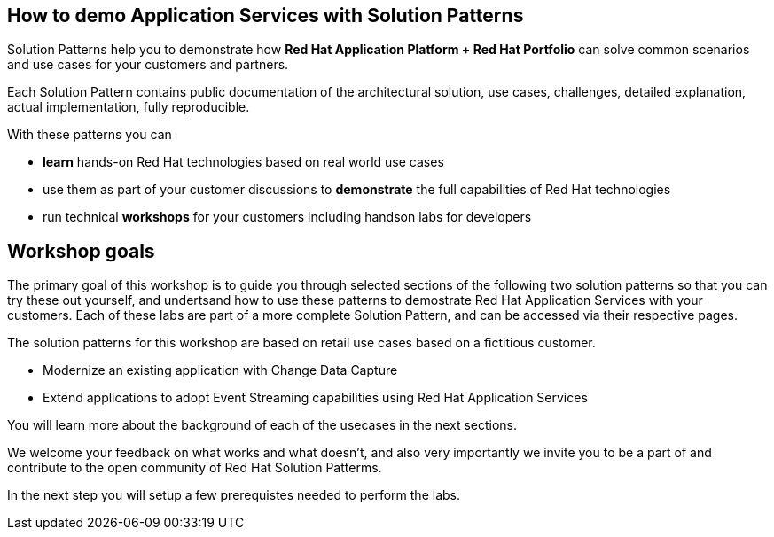 
== How to demo Application Services with Solution Patterns

Solution Patterns help you to demonstrate how *Red Hat Application Platform + Red Hat Portfolio* can solve common scenarios and use cases for your customers and partners.

Each Solution Pattern contains public documentation of the architectural solution, use cases, challenges, detailed explanation,  actual implementation, fully reproducible. 

With these patterns you can

* *learn* hands-on Red Hat technologies based on real world use cases
* use them as part of your customer discussions to *demonstrate* the full capabilities of Red Hat technologies 
* run technical *workshops* for your customers including handson labs for developers


== Workshop goals

The primary goal of this workshop is to guide you through selected sections of the following two solution patterns so that you can try these out yourself, and undertsand how to use these patterns to demostrate Red Hat Application Services with your customers. Each of these labs are part of a more complete Solution Pattern, and can be accessed via their respective pages.

The solution patterns for this workshop are based on retail use cases based on a fictitious customer. 

* Modernize an existing application with Change Data Capture
* Extend applications to adopt Event Streaming capabilities using Red Hat Application Services

You will learn more about the background of each of the usecases in the next sections.

We welcome your feedback on what works and what doesn't, and also very importantly we invite you to be a part of and contribute to the open community of Red Hat Solution Patterms.

In the next step you will setup a few prerequistes needed to perform the labs.